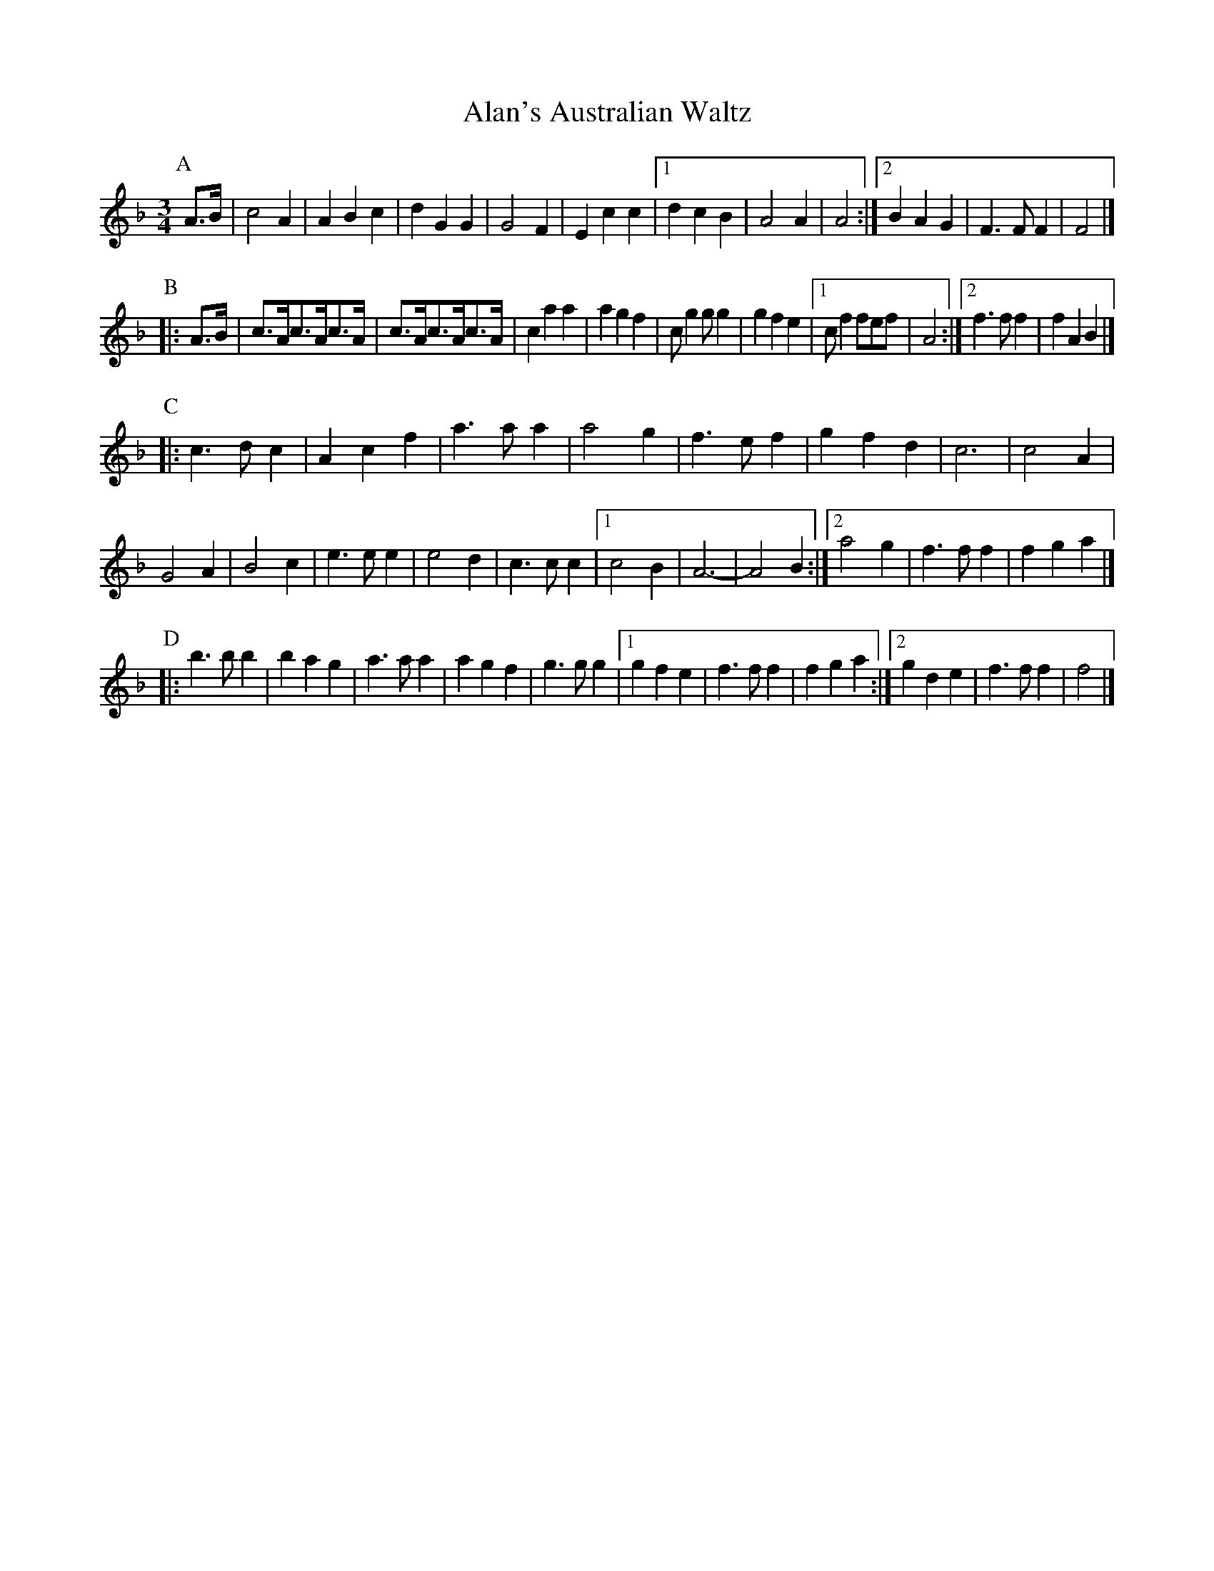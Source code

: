 X: 1
T: Alan's Australian Waltz
S: <rob.say:milecastle27.co.uk> tradtunes 2014-1-4
N: Trad.  Australian waltz of unknown origin.  Graham McDonald wrote: I  asked  my
N: friend, accordionist Ray Mulligan who promptly identified all of them. Part A &
N: B are 'Sad the Cuckoo is Calling' collected from Joe Cashmere.  The C  part  is
N: "Your Smile Tonight Mother Dear'. This is based on 5th Fig, Palermo Quadrilles,
N: 1855 by Charles d 'Albert.  It was collected locally from Harry Cotter.  Part D
N: could be the 3rd line from 'A Starry Night For A Ramble'.
M: 3/4
L: 1/8
K: F
P: A
A>B |\
c4A2 | A2B2c2 | d2G2G2 | G4F2 |\
E2c2c2 |1 d2c2B2 | A4 A2 | A4 :|2 B2A2G2 | F3FF2 | F4 |]
P: B
|: A>B |\
c>Ac>Ac>A | c>Ac>Ac>A | c2a2a2 | a2g2f2 |\
cg2gg2 | g2f2e2 |1 cf2fef | A4 :|2 f3f f2 | f2 A2B2 |]
P: C
|: c3dc2 | A2c2f2 | a3aa2 | a4g2 |\
f3ef2 | g2f2d2 | c6 | c4A2 |
G4A2 | B4c2 | e3ee2 | e4d2 |\
c3cc2 |1 c4B2 | A6- | A4B2 :|2 a4g2 | f3ff2 | f2g2a2 |]
P: D
|: b3bb2 | b2a2g2 | a3aa2 | a2g2f2 |\
g3gg2 |1 g2f2e2 | f3ff2 | f2g2a2 :|2 g2d2e2 | f3ff2 | f4 |]
